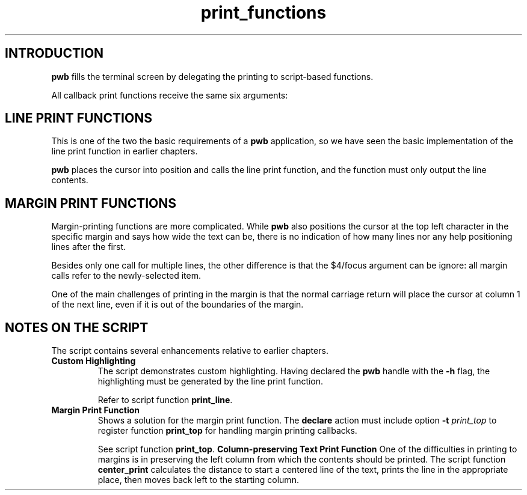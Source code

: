 .TH print_functions 7
.SH INTRODUCTION
.PP
.B pwb
fills the terminal screen by delegating the printing to
script-based functions.
.PP
All callback print functions receive the same six arguments:
.TS
tab(|);
l l.
\(Do1|row index (0-based)
\(Do2|data source name
\(Do3|maximum/required width to print
\(Do4|focus, 1 for true: highlighting flag
\(Do5|pwb handle name
\(Do6|extra data name
.TE
.SH LINE PRINT FUNCTIONS
.PP
This is one of the two the basic requirements of a
.B pwb
application, so we have seen the basic implementation of the
line print function in earlier chapters.
.PP
.B pwb
places the cursor into position and calls the line print function,
and the function must only output the line contents.
.SH MARGIN PRINT FUNCTIONS
.PP
Margin-printing functions are more complicated.
While
.B pwb
also positions the cursor at the top left character in the
specific margin and says how wide the text can be, there is
no indication of how many lines nor any help positioning lines
after the first.
.PP
Besides only one call for multiple lines, the other difference
is that the \(Do4/focus argument can be ignore: all margin calls
refer to the newly-selected item.
.PP
One of the main challenges of printing in the margin is that the
normal carriage return will place the cursor at column 1 of the
next line, even if it is out of the boundaries of the margin.
.SH NOTES ON THE SCRIPT
.PP
The script contains several enhancements relative to earlier
chapters.
.TP
.B Custom Highlighting
The script demonstrates custom highlighting.
Having declared the
.B pwb
handle with the
.B -h
flag, the highlighting must be generated by the line print
function.
.IP
Refer to script function
.BR print_line .
.TP
.B Margin Print Function
Shows a solution for the margin print function.
The
.B declare
action must include option
.BI -t " print_top"
to register function
.B print_top
for handling margin printing callbacks.
.IP
See script function
.BR print_top .
.B Column-preserving Text Print Function
One of the difficulties in printing to margins is in preserving
the left column from which the contents should be printed.
The script function
.B center_print
calculates the distance to start a centered line of the
text, prints the line in the appropriate place, then
moves back left to the starting column.
